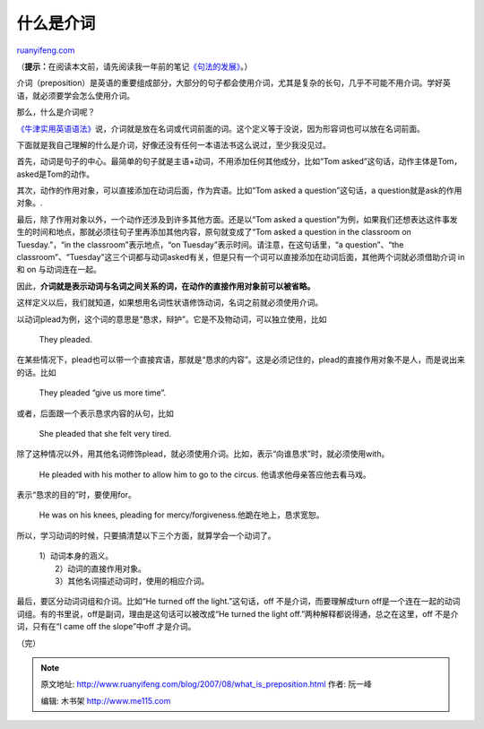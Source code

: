 .. _200708_what_is_preposition:

什么是介词
=============================

`ruanyifeng.com <http://www.ruanyifeng.com/blog/2007/08/what_is_preposition.html>`__

（\ **提示：**\ 在阅读本文前，请先阅读我一年前的笔记\ `《句法的发展》 <http://www.ruanyifeng.com/blog/2006/09/the_development_of_the_syntax.html>`__\ 。）

介词（preposition）是英语的重要组成部分，大部分的句子都会使用介词，尤其是复杂的长句，几乎不可能不用介词。学好英语，就必须要学会怎么使用介词。

那么，什么是介词呢？

`《牛津实用英语语法》 <http://www.google.cn/search?q=%E7%89%9B%E6%B4%A5%E5%AE%9E%E7%94%A8%E8%8B%B1%E8%AF%AD%E8%AF%AD%E6%B3%95&complete=1&hl=zh-CN&newwindow=1&client=opera&rls=zh-cn&hs=j1n&start=0&sa=N>`__\ 说，介词就是放在名词或代词前面的词。这个定义等于没说，因为形容词也可以放在名词前面。

下面就是我自己理解的什么是介词，好像还没有任何一本语法书这么说过，至少我没见过。

首先，动词是句子的中心。最简单的句子就是主语+动词，不用添加任何其他成分，比如“Tom
asked”这句话，动作主体是Tom，asked是Tom的动作。

其次，动作的作用对象，可以直接添加在动词后面，作为宾语。比如“Tom asked a
question”这句话，a question就是ask的作用对象。.

最后，除了作用对象以外，一个动作还涉及到许多其他方面。还是以“Tom asked a
question”为例，如果我们还想表达这件事发生的时间和地点，那就必须往句子里再添加其他内容，原句就变成了“Tom
asked a question in the classroom on Tuesday.”，“in the
classroom”表示地点，“on Tuesday”表示时间。请注意，在这句话里，“a
question”、“the
classroom”、“Tuesday”这三个词都与动词asked有关，但是只有一个词可以直接添加在动词后面，其他两个词就必须借助介词
in 和 on 与动词连在一起。

因此，\ **介词就是表示动词与名词之间关系的词，在动作的直接作用对象前可以被省略。**

这样定义以后，我们就知道，如果想用名词性状语修饰动词，名词之前就必须使用介词。

以动词plead为例，这个词的意思是“恳求，辩护”。它是不及物动词，可以独立使用，比如

    They pleaded.

在某些情况下，plead也可以带一个直接宾语，那就是“恳求的内容”。这是必须记住的，plead的直接作用对象不是人，而是说出来的话。比如

    They pleaded “give us more time”.

或者，后面跟一个表示恳求内容的从句，比如

    She pleaded that she felt very tired.

除了这种情况以外，用其他名词修饰plead，就必须使用介词。比如，表示“向谁恳求”时，就必须使用with。

    He pleaded with his mother to allow him to go to the circus.
    他请求他母亲答应他去看马戏。

表示“恳求的目的”时，要使用for。

    He was on his knees, pleading for
    mercy/forgiveness.他跪在地上，恳求宽恕。

所以，学习动词的时候，只要搞清楚以下三个方面，就算学会一个动词了。

    | 1）动词本身的涵义。
    |  2）动词的直接作用对象。
    |  3）其他名词描述动词时，使用的相应介词。

最后，要区分动词词组和介词。比如“He turned off the light.”这句话，off
不是介词，而要理解成turn
off是一个连在一起的动词词组。有的书里说，off是副词，理由是这句话可以被改成“He
turned the light off.”两种解释都说得通，总之在这里，off
不是介词，只有在“I came off the slope”中off 才是介词。

（完）

.. note::
    原文地址: http://www.ruanyifeng.com/blog/2007/08/what_is_preposition.html 
    作者: 阮一峰 

    编辑: 木书架 http://www.me115.com